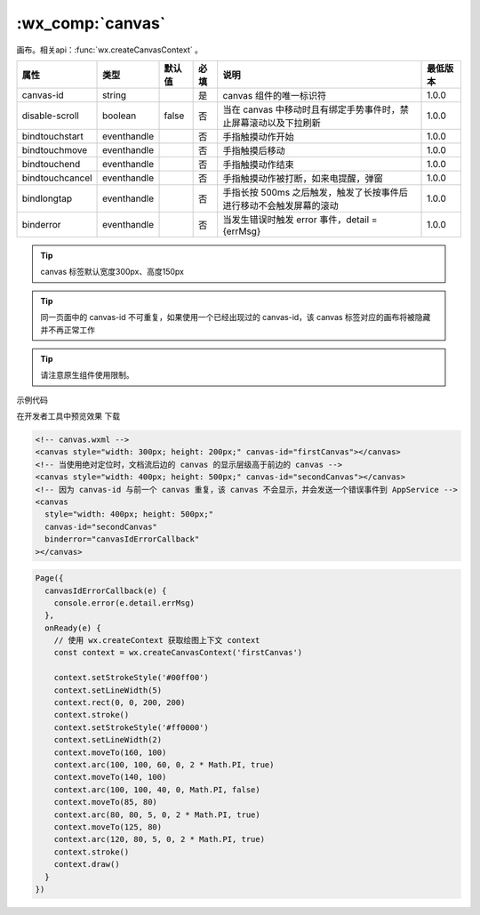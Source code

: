 .. _canvas:

:wx_comp:`canvas`
===========================

.. versionadded::  1.0.0 低版本需做 :ref:`compatibility` 。

画布。相关api：:func:`wx.createCanvasContext` 。

+-----------------+-------------+--------+------+---------------------------------------------------------------------+----------+
|      属性       |    类型     | 默认值 | 必填 |                                说明                                 | 最低版本 |
+=================+=============+========+======+=====================================================================+==========+
| canvas-id       | string      |        | 是   | canvas 组件的唯一标识符                                             | 1.0.0    |
+-----------------+-------------+--------+------+---------------------------------------------------------------------+----------+
| disable-scroll  | boolean     | false  | 否   | 当在 canvas 中移动时且有绑定手势事件时，禁止屏幕滚动以及下拉刷新    | 1.0.0    |
+-----------------+-------------+--------+------+---------------------------------------------------------------------+----------+
| bindtouchstart  | eventhandle |        | 否   | 手指触摸动作开始                                                    | 1.0.0    |
+-----------------+-------------+--------+------+---------------------------------------------------------------------+----------+
| bindtouchmove   | eventhandle |        | 否   | 手指触摸后移动                                                      | 1.0.0    |
+-----------------+-------------+--------+------+---------------------------------------------------------------------+----------+
| bindtouchend    | eventhandle |        | 否   | 手指触摸动作结束                                                    | 1.0.0    |
+-----------------+-------------+--------+------+---------------------------------------------------------------------+----------+
| bindtouchcancel | eventhandle |        | 否   | 手指触摸动作被打断，如来电提醒，弹窗                                | 1.0.0    |
+-----------------+-------------+--------+------+---------------------------------------------------------------------+----------+
| bindlongtap     | eventhandle |        | 否   | 手指长按 500ms 之后触发，触发了长按事件后进行移动不会触发屏幕的滚动 | 1.0.0    |
+-----------------+-------------+--------+------+---------------------------------------------------------------------+----------+
| binderror       | eventhandle |        | 否   | 当发生错误时触发 error 事件，detail = {errMsg}                      | 1.0.0    |
+-----------------+-------------+--------+------+---------------------------------------------------------------------+----------+

.. tip:: canvas 标签默认宽度300px、高度150px

.. tip:: 同一页面中的 canvas-id 不可重复，如果使用一个已经出现过的 canvas-id，该 canvas 标签对应的画布将被隐藏并不再正常工作

.. tip:: 请注意原生组件使用限制。

.. warning: 避免设置过大的宽高，在安卓下会有crash的问题

示例代码

在开发者工具中预览效果 下载

.. code:: html

  <!-- canvas.wxml -->
  <canvas style="width: 300px; height: 200px;" canvas-id="firstCanvas"></canvas>
  <!-- 当使用绝对定位时，文档流后边的 canvas 的显示层级高于前边的 canvas -->
  <canvas style="width: 400px; height: 500px;" canvas-id="secondCanvas"></canvas>
  <!-- 因为 canvas-id 与前一个 canvas 重复，该 canvas 不会显示，并会发送一个错误事件到 AppService -->
  <canvas
    style="width: 400px; height: 500px;"
    canvas-id="secondCanvas"
    binderror="canvasIdErrorCallback"
  ></canvas>

.. code:: js

  Page({
    canvasIdErrorCallback(e) {
      console.error(e.detail.errMsg)
    },
    onReady(e) {
      // 使用 wx.createContext 获取绘图上下文 context
      const context = wx.createCanvasContext('firstCanvas')

      context.setStrokeStyle('#00ff00')
      context.setLineWidth(5)
      context.rect(0, 0, 200, 200)
      context.stroke()
      context.setStrokeStyle('#ff0000')
      context.setLineWidth(2)
      context.moveTo(160, 100)
      context.arc(100, 100, 60, 0, 2 * Math.PI, true)
      context.moveTo(140, 100)
      context.arc(100, 100, 40, 0, Math.PI, false)
      context.moveTo(85, 80)
      context.arc(80, 80, 5, 0, 2 * Math.PI, true)
      context.moveTo(125, 80)
      context.arc(120, 80, 5, 0, 2 * Math.PI, true)
      context.stroke()
      context.draw()
    }
  })